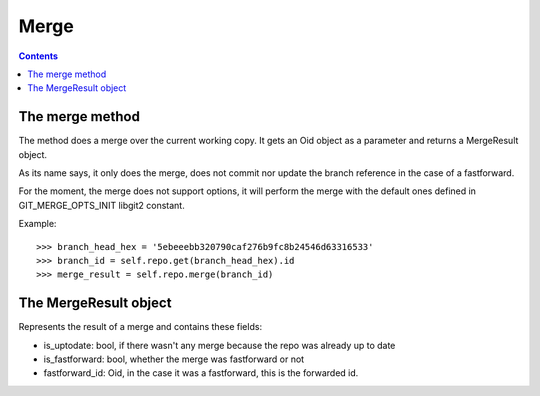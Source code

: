 **********************************************************************
Merge
**********************************************************************

.. contents::

.. automethod:: pygit2.Repository.merge_base
.. automethod:: pygit2.Repository.merge

The merge method
=================

The method does a merge over the current working copy.
It gets an Oid object as a parameter and returns a MergeResult object.

As its name says, it only does the merge, does not commit nor update the
branch reference in the case of a fastforward.

For the moment, the merge does not support options, it will perform the
merge with the default ones defined in GIT_MERGE_OPTS_INIT libgit2 constant.

Example::

    >>> branch_head_hex = '5ebeeebb320790caf276b9fc8b24546d63316533'
    >>> branch_id = self.repo.get(branch_head_hex).id
    >>> merge_result = self.repo.merge(branch_id)

The MergeResult object
======================

Represents the result of a merge and contains these fields:

- is_uptodate: bool, if there wasn't any merge because the repo was already
  up to date
- is_fastforward: bool, whether the merge was fastforward or not
- fastforward_id: Oid, in the case it was a fastforward, this is the
  forwarded id.
